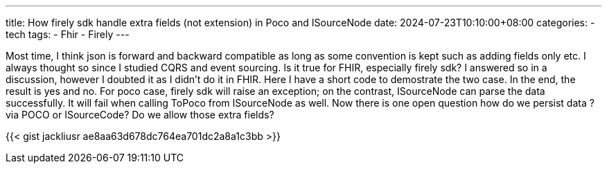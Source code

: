 ---
title: How firely sdk handle extra fields (not extension) in Poco and ISourceNode
date: 2024-07-23T10:10:00+08:00
categories:
- tech
tags:
- Fhir
- Firely
---

Most time, I think json is forward and backward compatible as long as some convention is kept such as adding fields only etc. I always thought so since I studied CQRS and event sourcing. Is it true for FHIR, especially firely sdk? I answered so in a discussion, however I doubted it as I didn't do it in FHIR. Here I have a short code to demostrate the two case. In the end, the result is yes and no. For poco case, firely sdk will raise an exception; on the contrast, ISourceNode can parse the data successfully. It will fail when calling ToPoco from ISourceNode as well. Now there is one open question how do we persist data ? via POCO or ISourceCode? Do we allow those extra fields?

{{< gist jackliusr ae8aa63d678dc764ea701dc2a8a1c3bb >}}
